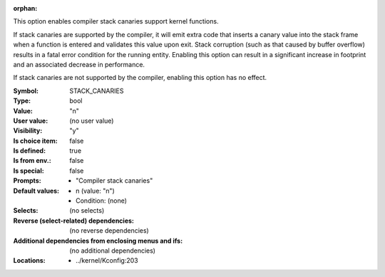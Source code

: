 :orphan:

.. title:: STACK_CANARIES

.. option:: CONFIG_STACK_CANARIES:
.. _CONFIG_STACK_CANARIES:

This option enables compiler stack canaries support kernel functions.

If stack canaries are supported by the compiler, it will emit
extra code that inserts a canary value into the stack frame when
a function is entered and validates this value upon exit.
Stack corruption (such as that caused by buffer overflow) results
in a fatal error condition for the running entity.
Enabling this option can result in a significant increase
in footprint and an associated decrease in performance.

If stack canaries are not supported by the compiler, enabling this
option has no effect.


:Symbol:           STACK_CANARIES
:Type:             bool
:Value:            "n"
:User value:       (no user value)
:Visibility:       "y"
:Is choice item:   false
:Is defined:       true
:Is from env.:     false
:Is special:       false
:Prompts:

 *  "Compiler stack canaries"
:Default values:

 *  n (value: "n")
 *   Condition: (none)
:Selects:
 (no selects)
:Reverse (select-related) dependencies:
 (no reverse dependencies)
:Additional dependencies from enclosing menus and ifs:
 (no additional dependencies)
:Locations:
 * ../kernel/Kconfig:203